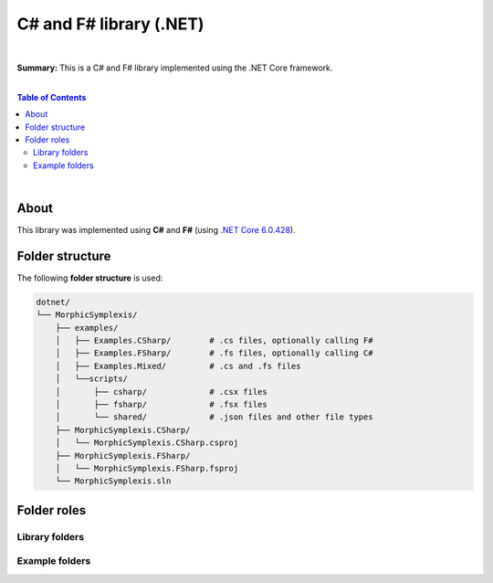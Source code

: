 C# and F# library (.NET)
=========================

|

**Summary:** This is a C# and F# library implemented using the .NET Core framework.

|

.. contents:: **Table of Contents**

|

About
-------------------------

This library was implemented using **C#** and **F#** (using `.NET Core 6.0.428 <https://dotnet.microsoft.com/en-us/download/dotnet/6.0>`_).

Folder structure
-------------------------

The following **folder structure** is used:

.. code-block:: text

  dotnet/
  └── MorphicSymplexis/
      ├── examples/
      │   ├── Examples.CSharp/        # .cs files, optionally calling F#
      │   ├── Examples.FSharp/        # .fs files, optionally calling C#
      │   ├── Examples.Mixed/         # .cs and .fs files
      │   └──scripts/
      │       ├── csharp/             # .csx files
      │       ├── fsharp/             # .fsx files
      │       └── shared/             # .json files and other file types
      ├── MorphicSymplexis.CSharp/
      │   └── MorphicSymplexis.CSharp.csproj
      ├── MorphicSymplexis.FSharp/
      │   └── MorphicSymplexis.FSharp.fsproj
      └── MorphicSymplexis.sln

Folder roles
-------------------------


Library folders
^^^^^^^^^^^^^^^^^^^^^^^^^



Example folders
^^^^^^^^^^^^^^^^^^^^^^^^^

.. |br| raw:: html

  <br/>
